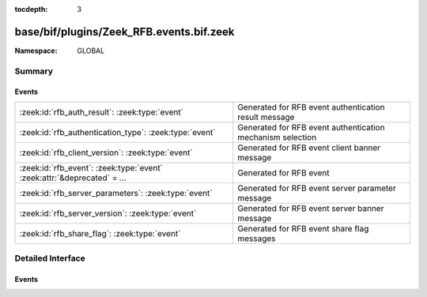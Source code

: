 :tocdepth: 3

base/bif/plugins/Zeek_RFB.events.bif.zeek
=========================================
.. zeek:namespace:: GLOBAL


:Namespace: GLOBAL

Summary
~~~~~~~
Events
######
========================================================================= ==========================================================
:zeek:id:`rfb_auth_result`: :zeek:type:`event`                            Generated for RFB event authentication result message
:zeek:id:`rfb_authentication_type`: :zeek:type:`event`                    Generated for RFB event authentication mechanism selection
:zeek:id:`rfb_client_version`: :zeek:type:`event`                         Generated for RFB event client banner message
:zeek:id:`rfb_event`: :zeek:type:`event` :zeek:attr:`&deprecated` = *...* Generated for RFB event
:zeek:id:`rfb_server_parameters`: :zeek:type:`event`                      Generated for RFB event server parameter message
:zeek:id:`rfb_server_version`: :zeek:type:`event`                         Generated for RFB event server banner message
:zeek:id:`rfb_share_flag`: :zeek:type:`event`                             Generated for RFB event share flag messages
========================================================================= ==========================================================


Detailed Interface
~~~~~~~~~~~~~~~~~~
Events
######
.. zeek:id:: rfb_auth_result

   :Type: :zeek:type:`event` (c: :zeek:type:`connection`, result: :zeek:type:`bool`)

   Generated for RFB event authentication result message
   

   :c: The connection record for the underlying transport-layer session/flow.
   

   :result: whether or not authentication was succesful

.. zeek:id:: rfb_authentication_type

   :Type: :zeek:type:`event` (c: :zeek:type:`connection`, authtype: :zeek:type:`count`)

   Generated for RFB event authentication mechanism selection
   

   :c: The connection record for the underlying transport-layer session/flow.
   

   :authtype: the value of the chosen authentication mechanism

.. zeek:id:: rfb_client_version

   :Type: :zeek:type:`event` (c: :zeek:type:`connection`, major_version: :zeek:type:`string`, minor_version: :zeek:type:`string`)

   Generated for RFB event client banner message
   

   :c: The connection record for the underlying transport-layer session/flow.
   

   :version: of the client's rfb library

.. zeek:id:: rfb_event

   :Type: :zeek:type:`event` (c: :zeek:type:`connection`)
   :Attributes: :zeek:attr:`&deprecated` = *"Remove in v3.1: This event never served a real purpose and will be removed. Please use the other rfb events instead."*

   Generated for RFB event
   

   :c: The connection record for the underlying transport-layer session/flow.

.. zeek:id:: rfb_server_parameters

   :Type: :zeek:type:`event` (c: :zeek:type:`connection`, name: :zeek:type:`string`, width: :zeek:type:`count`, height: :zeek:type:`count`)

   Generated for RFB event server parameter message
   

   :c: The connection record for the underlying transport-layer session/flow.
   

   :name: name of the shared screen
   

   :width: width of the shared screen
   

   :height: height of the shared screen

.. zeek:id:: rfb_server_version

   :Type: :zeek:type:`event` (c: :zeek:type:`connection`, major_version: :zeek:type:`string`, minor_version: :zeek:type:`string`)

   Generated for RFB event server banner message
   

   :c: The connection record for the underlying transport-layer session/flow.
   

   :version: of the server's rfb library

.. zeek:id:: rfb_share_flag

   :Type: :zeek:type:`event` (c: :zeek:type:`connection`, flag: :zeek:type:`bool`)

   Generated for RFB event share flag messages
   

   :c: The connection record for the underlying transport-layer session/flow.
   

   :flag: whether or not the share flag was set


